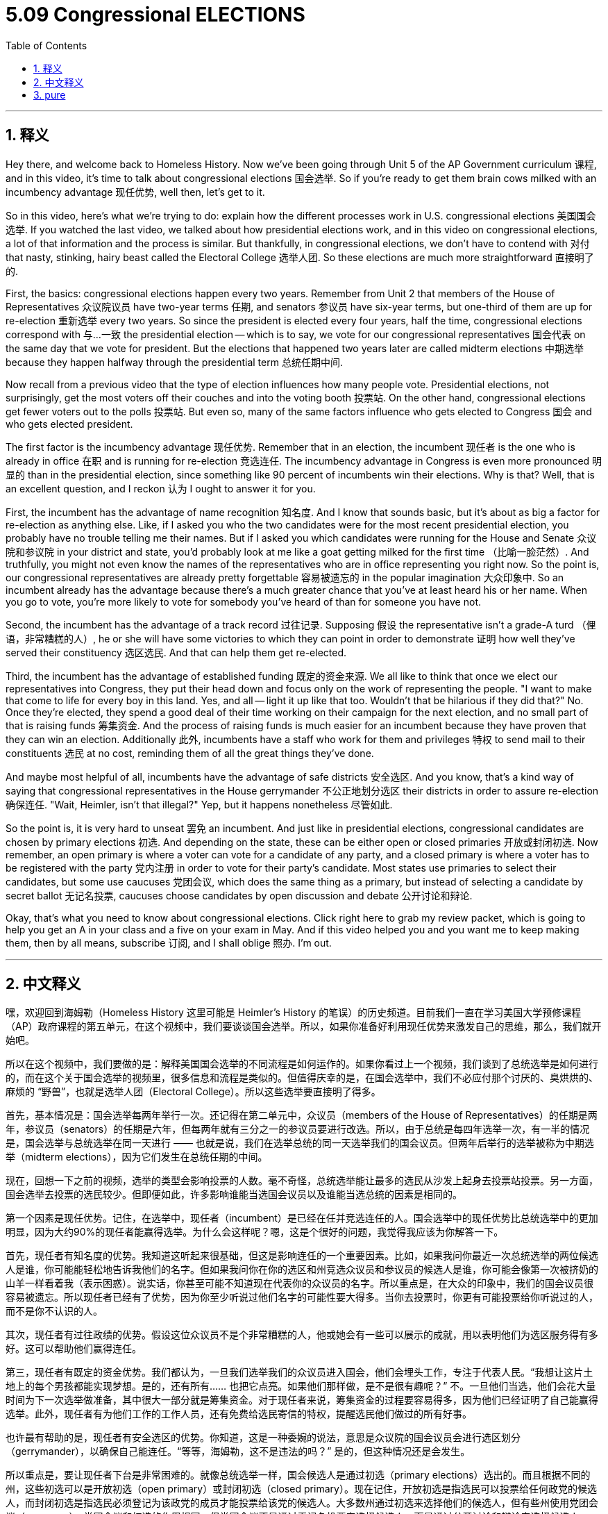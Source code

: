 
= 5.09 Congressional ELECTIONS
:toc: left
:toclevels: 3
:sectnums:
:stylesheet: myAdocCss.css

'''

== 释义

Hey there, and welcome back to Homeless History. Now we've been going through Unit 5 of the AP Government curriculum 课程, and in this video, it's time to talk about congressional elections 国会选举. So if you're ready to get them brain cows milked with an incumbency advantage 现任优势, well then, let's get to it. +

So in this video, here's what we're trying to do: explain how the different processes work in U.S. congressional elections 美国国会选举. If you watched the last video, we talked about how presidential elections work, and in this video on congressional elections, a lot of that information and the process is similar. But thankfully, in congressional elections, we don't have to contend with 对付 that nasty, stinking, hairy beast called the Electoral College 选举人团. So these elections are much more straightforward 直接明了的. +

First, the basics: congressional elections happen every two years. Remember from Unit 2 that members of the House of Representatives 众议院议员 have two-year terms 任期, and senators 参议员 have six-year terms, but one-third of them are up for re-election 重新选举 every two years. So since the president is elected every four years, half the time, congressional elections correspond with 与…一致 the presidential election -- which is to say, we vote for our congressional representatives 国会代表 on the same day that we vote for president. But the elections that happened two years later are called midterm elections 中期选举 because they happen halfway through the presidential term 总统任期中间. +

Now recall from a previous video that the type of election influences how many people vote. Presidential elections, not surprisingly, get the most voters off their couches and into the voting booth 投票站. On the other hand, congressional elections get fewer voters out to the polls 投票站. But even so, many of the same factors influence who gets elected to Congress 国会 and who gets elected president. +

The first factor is the incumbency advantage 现任优势. Remember that in an election, the incumbent 现任者 is the one who is already in office 在职 and is running for re-election 竞选连任. The incumbency advantage in Congress is even more pronounced 明显的 than in the presidential election, since something like 90 percent of incumbents win their elections. Why is that? Well, that is an excellent question, and I reckon 认为 I ought to answer it for you. +

First, the incumbent has the advantage of name recognition 知名度. And I know that sounds basic, but it's about as big a factor for re-election as anything else. Like, if I asked you who the two candidates were for the most recent presidential election, you probably have no trouble telling me their names. But if I asked you which candidates were running for the House and Senate 众议院和参议院 in your district and state, you'd probably look at me like a goat getting milked for the first time （比喻一脸茫然）. And truthfully, you might not even know the names of the representatives who are in office representing you right now. So the point is, our congressional representatives are already pretty forgettable 容易被遗忘的 in the popular imagination 大众印象中. So an incumbent already has the advantage because there's a much greater chance that you've at least heard his or her name. When you go to vote, you're more likely to vote for somebody you've heard of than for someone you have not. +

Second, the incumbent has the advantage of a track record 过往记录. Supposing 假设 the representative isn't a grade-A turd （俚语，非常糟糕的人）, he or she will have some victories to which they can point in order to demonstrate 证明 how well they've served their constituency 选区选民. And that can help them get re-elected. +

Third, the incumbent has the advantage of established funding 既定的资金来源. We all like to think that once we elect our representatives into Congress, they put their head down and focus only on the work of representing the people. "I want to make that come to life for every boy in this land. Yes, and all -- light it up like that too. Wouldn't that be hilarious if they did that?" No. Once they're elected, they spend a good deal of their time working on their campaign for the next election, and no small part of that is raising funds 筹集资金. And the process of raising funds is much easier for an incumbent because they have proven that they can win an election. Additionally 此外, incumbents have a staff who work for them and privileges 特权 to send mail to their constituents 选民 at no cost, reminding them of all the great things they've done. +

And maybe most helpful of all, incumbents have the advantage of safe districts 安全选区. And you know, that's a kind way of saying that congressional representatives in the House gerrymander 不公正地划分选区 their districts in order to assure re-election 确保连任. "Wait, Heimler, isn't that illegal?" Yep, but it happens nonetheless 尽管如此. +

So the point is, it is very hard to unseat 罢免 an incumbent. And just like in presidential elections, congressional candidates are chosen by primary elections 初选. And depending on the state, these can be either open or closed primaries 开放或封闭初选. Now remember, an open primary is where a voter can vote for a candidate of any party, and a closed primary is where a voter has to be registered with the party 党内注册 in order to vote for their party's candidate. Most states use primaries to select their candidates, but some use caucuses 党团会议, which does the same thing as a primary, but instead of selecting a candidate by secret ballot 无记名投票, caucuses choose candidates by open discussion and debate 公开讨论和辩论. +

Okay, that's what you need to know about congressional elections. Click right here to grab my review packet, which is going to help you get an A in your class and a five on your exam in May. And if this video helped you and you want me to keep making them, then by all means, subscribe 订阅, and I shall oblige 照办. I'm out. +

'''

== 中文释义

嘿，欢迎回到海姆勒（Homeless History 这里可能是 Heimler's History 的笔误）的历史频道。目前我们一直在学习美国大学预修课程（AP）政府课程的第五单元，在这个视频中，我们要谈谈国会选举。所以，如果你准备好利用现任优势来激发自己的思维，那么，我们就开始吧。 +

所以在这个视频中，我们要做的是：解释美国国会选举的不同流程是如何运作的。如果你看过上一个视频，我们谈到了总统选举是如何进行的，而在这个关于国会选举的视频里，很多信息和流程是类似的。但值得庆幸的是，在国会选举中，我们不必应付那个讨厌的、臭烘烘的、麻烦的 “野兽”，也就是选举人团（Electoral College）。所以这些选举要直接明了得多。 +

首先，基本情况是：国会选举每两年举行一次。还记得在第二单元中，众议员（members of the House of Representatives）的任期是两年，参议员（senators）的任期是六年，但每两年就有三分之一的参议员要进行改选。所以，由于总统是每四年选举一次，有一半的情况是，国会选举与总统选举在同一天进行 —— 也就是说，我们在选举总统的同一天选举我们的国会议员。但两年后举行的选举被称为中期选举（midterm elections），因为它们发生在总统任期的中间。 +

现在，回想一下之前的视频，选举的类型会影响投票的人数。毫不奇怪，总统选举能让最多的选民从沙发上起身去投票站投票。另一方面，国会选举去投票的选民较少。但即便如此，许多影响谁能当选国会议员以及谁能当选总统的因素是相同的。 +

第一个因素是现任优势。记住，在选举中，现任者（incumbent）是已经在任并竞选连任的人。国会选举中的现任优势比总统选举中的更加明显，因为大约90%的现任者能赢得选举。为什么会这样呢？嗯，这是个很好的问题，我觉得我应该为你解答一下。 +

首先，现任者有知名度的优势。我知道这听起来很基础，但这是影响连任的一个重要因素。比如，如果我问你最近一次总统选举的两位候选人是谁，你可能能轻松地告诉我他们的名字。但如果我问你在你的选区和州竞选众议员和参议员的候选人是谁，你可能会像第一次被挤奶的山羊一样看着我（表示困惑）。说实话，你甚至可能不知道现在代表你的众议员的名字。所以重点是，在大众的印象中，我们的国会议员很容易被遗忘。所以现任者已经有了优势，因为你至少听说过他们名字的可能性要大得多。当你去投票时，你更有可能投票给你听说过的人，而不是你不认识的人。 +

其次，现任者有过往政绩的优势。假设这位众议员不是个非常糟糕的人，他或她会有一些可以展示的成就，用以表明他们为选区服务得有多好。这可以帮助他们赢得连任。 +

第三，现任者有既定的资金优势。我们都认为，一旦我们选举我们的众议员进入国会，他们会埋头工作，专注于代表人民。“我想让这片土地上的每个男孩都能实现梦想。是的，还有所有…… 也把它点亮。如果他们那样做，是不是很有趣呢？” 不。一旦他们当选，他们会花大量时间为下一次选举做准备，其中很大一部分就是筹集资金。对于现任者来说，筹集资金的过程要容易得多，因为他们已经证明了自己能赢得选举。此外，现任者有为他们工作的工作人员，还有免费给选民寄信的特权，提醒选民他们做过的所有好事。 +

也许最有帮助的是，现任者有安全选区的优势。你知道，这是一种委婉的说法，意思是众议院的国会议员会进行选区划分（gerrymander），以确保自己能连任。“等等，海姆勒，这不是违法的吗？” 是的，但这种情况还是会发生。 +

所以重点是，要让现任者下台是非常困难的。就像总统选举一样，国会候选人是通过初选（primary elections）选出的。而且根据不同的州，这些初选可以是开放初选（open primary）或封闭初选（closed primary）。现在记住，开放初选是指选民可以投票给任何政党的候选人，而封闭初选是指选民必须登记为该政党的成员才能投票给该党的候选人。大多数州通过初选来选择他们的候选人，但有些州使用党团会议（caucuses），党团会议和初选的作用相同，但党团会议不是通过无记名投票来选择候选人，而是通过公开讨论和辩论来选择候选人。 +

好的，这就是你需要了解的关于国会选举的内容。点击这里获取我的复习资料包，这将帮助你在课堂上取得A的成绩，并在五月份的考试中获得5分。如果这个视频对你有帮助，并且你希望我继续制作这样的视频，那么一定要订阅，我会照办的。我说完了。 + 

'''

== pure

Hey there, and welcome back to Homeless History. Now we've been going through Unit 5 of the AP Government curriculum, and in this video, it's time to talk about congressional elections. So if you're ready to get them brain cows milked with an incumbency advantage, well then, let's get to it.

So in this video, here's what we're trying to do: explain how the different processes work in U.S. congressional elections. If you watched the last video, we talked about how presidential elections work, and in this video on congressional elections, a lot of that information and the process is similar. But thankfully, in congressional elections, we don't have to contend with that nasty, stinking, hairy beast called the Electoral College. So these elections are much more straightforward.

First, the basics: congressional elections happen every two years. Remember from Unit 2 that members of the House of Representatives have two-year terms, and senators have six-year terms, but one-third of them are up for re-election every two years. So since the president is elected every four years, half the time, congressional elections correspond with the presidential election -- which is to say, we vote for our congressional representatives on the same day that we vote for president. But the elections that happened two years later are called midterm elections because they happen halfway through the presidential term.

Now recall from a previous video that the type of election influences how many people vote. Presidential elections, not surprisingly, get the most voters off their couches and into the voting booth. On the other hand, congressional elections get fewer voters out to the polls. But even so, many of the same factors influence who gets elected to Congress and who gets elected president.

The first factor is the incumbency advantage. Remember that in an election, the incumbent is the one who is already in office and is running for re-election. The incumbency advantage in Congress is even more pronounced than in the presidential election, since something like 90 percent of incumbents win their elections. Why is that? Well, that is an excellent question, and I reckon I ought to answer it for you.

First, the incumbent has the advantage of name recognition. And I know that sounds basic, but it's about as big a factor for re-election as anything else. Like, if I asked you who the two candidates were for the most recent presidential election, you probably have no trouble telling me their names. But if I asked you which candidates were running for the House and Senate in your district and state, you'd probably look at me like a goat getting milked for the first time. And truthfully, you might not even know the names of the representatives who are in office representing you right now. So the point is, our congressional representatives are already pretty forgettable in the popular imagination. So an incumbent already has the advantage because there's a much greater chance that you've at least heard his or her name. When you go to vote, you're more likely to vote for somebody you've heard of than for someone you have not.

Second, the incumbent has the advantage of a track record. Supposing the representative isn't a grade-A turd, he or she will have some victories to which they can point in order to demonstrate how well they've served their constituency. And that can help them get re-elected.

Third, the incumbent has the advantage of established funding. We all like to think that once we elect our representatives into Congress, they put their head down and focus only on the work of representing the people. "I want to make that come to life for every boy in this land. Yes, and all -- light it up like that too. Wouldn't that be hilarious if they did that?" No. Once they're elected, they spend a good deal of their time working on their campaign for the next election, and no small part of that is raising funds. And the process of raising funds is much easier for an incumbent because they have proven that they can win an election. Additionally, incumbents have a staff who work for them and privileges to send mail to their constituents at no cost, reminding them of all the great things they've done.

And maybe most helpful of all, incumbents have the advantage of safe districts. And you know, that's a kind way of saying that congressional representatives in the House gerrymander their districts in order to assure re-election. "Wait, Heimler, isn't that illegal?" Yep, but it happens nonetheless.

So the point is, it is very hard to unseat an incumbent. And just like in presidential elections, congressional candidates are chosen by primary elections. And depending on the state, these can be either open or closed primaries. Now remember, an open primary is where a voter can vote for a candidate of any party, and a closed primary is where a voter has to be registered with the party in order to vote for their party's candidate. Most states use primaries to select their candidates, but some use caucuses, which does the same thing as a primary, but instead of selecting a candidate by secret ballot, caucuses choose candidates by open discussion and debate.

Okay, that's what you need to know about congressional elections. Click right here to grab my review packet, which is going to help you get an A in your class and a five on your exam in May. And if this video helped you and you want me to keep making them, then by all means, subscribe, and I shall oblige. I'm out.


'''

